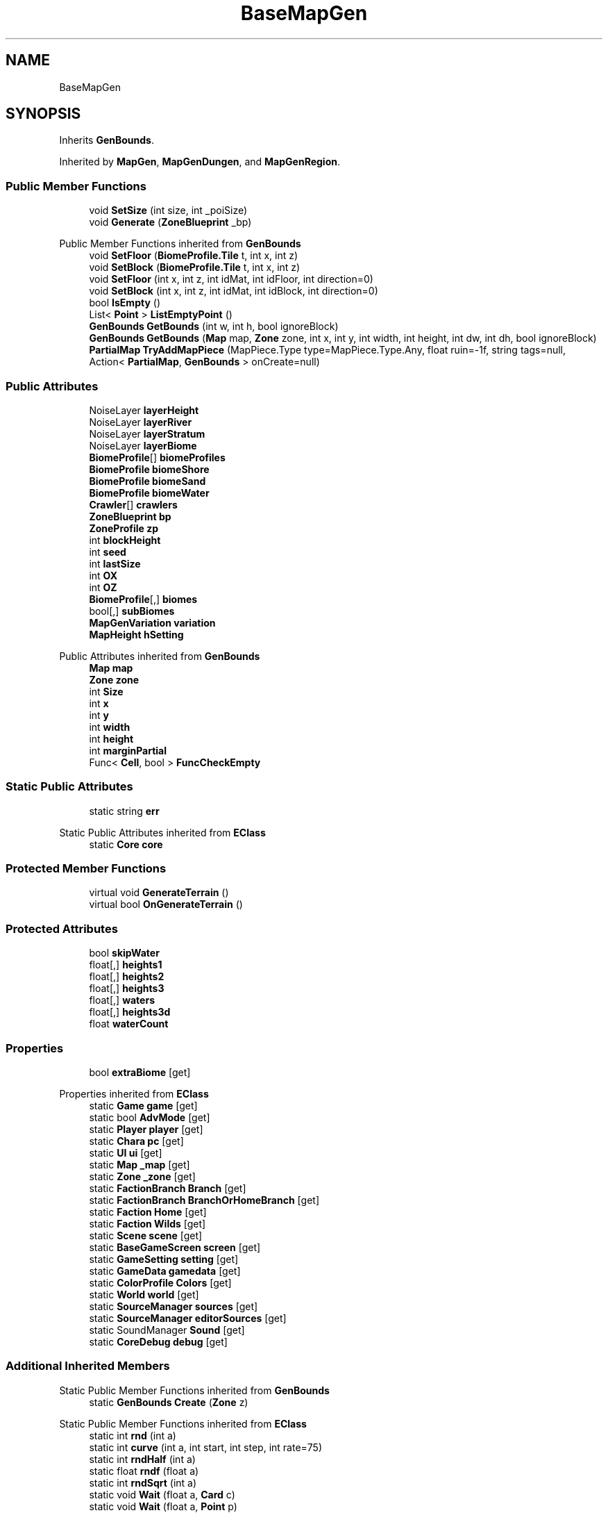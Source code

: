 .TH "BaseMapGen" 3 "Elin Modding Docs Doc" \" -*- nroff -*-
.ad l
.nh
.SH NAME
BaseMapGen
.SH SYNOPSIS
.br
.PP
.PP
Inherits \fBGenBounds\fP\&.
.PP
Inherited by \fBMapGen\fP, \fBMapGenDungen\fP, and \fBMapGenRegion\fP\&.
.SS "Public Member Functions"

.in +1c
.ti -1c
.RI "void \fBSetSize\fP (int size, int _poiSize)"
.br
.ti -1c
.RI "void \fBGenerate\fP (\fBZoneBlueprint\fP _bp)"
.br
.in -1c

Public Member Functions inherited from \fBGenBounds\fP
.in +1c
.ti -1c
.RI "void \fBSetFloor\fP (\fBBiomeProfile\&.Tile\fP t, int x, int z)"
.br
.ti -1c
.RI "void \fBSetBlock\fP (\fBBiomeProfile\&.Tile\fP t, int x, int z)"
.br
.ti -1c
.RI "void \fBSetFloor\fP (int x, int z, int idMat, int idFloor, int direction=0)"
.br
.ti -1c
.RI "void \fBSetBlock\fP (int x, int z, int idMat, int idBlock, int direction=0)"
.br
.ti -1c
.RI "bool \fBIsEmpty\fP ()"
.br
.ti -1c
.RI "List< \fBPoint\fP > \fBListEmptyPoint\fP ()"
.br
.ti -1c
.RI "\fBGenBounds\fP \fBGetBounds\fP (int w, int h, bool ignoreBlock)"
.br
.ti -1c
.RI "\fBGenBounds\fP \fBGetBounds\fP (\fBMap\fP map, \fBZone\fP zone, int x, int y, int width, int height, int dw, int dh, bool ignoreBlock)"
.br
.ti -1c
.RI "\fBPartialMap\fP \fBTryAddMapPiece\fP (MapPiece\&.Type type=MapPiece\&.Type\&.Any, float ruin=\-1f, string tags=null, Action< \fBPartialMap\fP, \fBGenBounds\fP > onCreate=null)"
.br
.in -1c
.SS "Public Attributes"

.in +1c
.ti -1c
.RI "NoiseLayer \fBlayerHeight\fP"
.br
.ti -1c
.RI "NoiseLayer \fBlayerRiver\fP"
.br
.ti -1c
.RI "NoiseLayer \fBlayerStratum\fP"
.br
.ti -1c
.RI "NoiseLayer \fBlayerBiome\fP"
.br
.ti -1c
.RI "\fBBiomeProfile\fP[] \fBbiomeProfiles\fP"
.br
.ti -1c
.RI "\fBBiomeProfile\fP \fBbiomeShore\fP"
.br
.ti -1c
.RI "\fBBiomeProfile\fP \fBbiomeSand\fP"
.br
.ti -1c
.RI "\fBBiomeProfile\fP \fBbiomeWater\fP"
.br
.ti -1c
.RI "\fBCrawler\fP[] \fBcrawlers\fP"
.br
.ti -1c
.RI "\fBZoneBlueprint\fP \fBbp\fP"
.br
.ti -1c
.RI "\fBZoneProfile\fP \fBzp\fP"
.br
.ti -1c
.RI "int \fBblockHeight\fP"
.br
.ti -1c
.RI "int \fBseed\fP"
.br
.ti -1c
.RI "int \fBlastSize\fP"
.br
.ti -1c
.RI "int \fBOX\fP"
.br
.ti -1c
.RI "int \fBOZ\fP"
.br
.ti -1c
.RI "\fBBiomeProfile\fP[,] \fBbiomes\fP"
.br
.ti -1c
.RI "bool[,] \fBsubBiomes\fP"
.br
.ti -1c
.RI "\fBMapGenVariation\fP \fBvariation\fP"
.br
.ti -1c
.RI "\fBMapHeight\fP \fBhSetting\fP"
.br
.in -1c

Public Attributes inherited from \fBGenBounds\fP
.in +1c
.ti -1c
.RI "\fBMap\fP \fBmap\fP"
.br
.ti -1c
.RI "\fBZone\fP \fBzone\fP"
.br
.ti -1c
.RI "int \fBSize\fP"
.br
.ti -1c
.RI "int \fBx\fP"
.br
.ti -1c
.RI "int \fBy\fP"
.br
.ti -1c
.RI "int \fBwidth\fP"
.br
.ti -1c
.RI "int \fBheight\fP"
.br
.ti -1c
.RI "int \fBmarginPartial\fP"
.br
.ti -1c
.RI "Func< \fBCell\fP, bool > \fBFuncCheckEmpty\fP"
.br
.in -1c
.SS "Static Public Attributes"

.in +1c
.ti -1c
.RI "static string \fBerr\fP"
.br
.in -1c

Static Public Attributes inherited from \fBEClass\fP
.in +1c
.ti -1c
.RI "static \fBCore\fP \fBcore\fP"
.br
.in -1c
.SS "Protected Member Functions"

.in +1c
.ti -1c
.RI "virtual void \fBGenerateTerrain\fP ()"
.br
.ti -1c
.RI "virtual bool \fBOnGenerateTerrain\fP ()"
.br
.in -1c
.SS "Protected Attributes"

.in +1c
.ti -1c
.RI "bool \fBskipWater\fP"
.br
.ti -1c
.RI "float[,] \fBheights1\fP"
.br
.ti -1c
.RI "float[,] \fBheights2\fP"
.br
.ti -1c
.RI "float[,] \fBheights3\fP"
.br
.ti -1c
.RI "float[,] \fBwaters\fP"
.br
.ti -1c
.RI "float[,] \fBheights3d\fP"
.br
.ti -1c
.RI "float \fBwaterCount\fP"
.br
.in -1c
.SS "Properties"

.in +1c
.ti -1c
.RI "bool \fBextraBiome\fP\fR [get]\fP"
.br
.in -1c

Properties inherited from \fBEClass\fP
.in +1c
.ti -1c
.RI "static \fBGame\fP \fBgame\fP\fR [get]\fP"
.br
.ti -1c
.RI "static bool \fBAdvMode\fP\fR [get]\fP"
.br
.ti -1c
.RI "static \fBPlayer\fP \fBplayer\fP\fR [get]\fP"
.br
.ti -1c
.RI "static \fBChara\fP \fBpc\fP\fR [get]\fP"
.br
.ti -1c
.RI "static \fBUI\fP \fBui\fP\fR [get]\fP"
.br
.ti -1c
.RI "static \fBMap\fP \fB_map\fP\fR [get]\fP"
.br
.ti -1c
.RI "static \fBZone\fP \fB_zone\fP\fR [get]\fP"
.br
.ti -1c
.RI "static \fBFactionBranch\fP \fBBranch\fP\fR [get]\fP"
.br
.ti -1c
.RI "static \fBFactionBranch\fP \fBBranchOrHomeBranch\fP\fR [get]\fP"
.br
.ti -1c
.RI "static \fBFaction\fP \fBHome\fP\fR [get]\fP"
.br
.ti -1c
.RI "static \fBFaction\fP \fBWilds\fP\fR [get]\fP"
.br
.ti -1c
.RI "static \fBScene\fP \fBscene\fP\fR [get]\fP"
.br
.ti -1c
.RI "static \fBBaseGameScreen\fP \fBscreen\fP\fR [get]\fP"
.br
.ti -1c
.RI "static \fBGameSetting\fP \fBsetting\fP\fR [get]\fP"
.br
.ti -1c
.RI "static \fBGameData\fP \fBgamedata\fP\fR [get]\fP"
.br
.ti -1c
.RI "static \fBColorProfile\fP \fBColors\fP\fR [get]\fP"
.br
.ti -1c
.RI "static \fBWorld\fP \fBworld\fP\fR [get]\fP"
.br
.ti -1c
.RI "static \fBSourceManager\fP \fBsources\fP\fR [get]\fP"
.br
.ti -1c
.RI "static \fBSourceManager\fP \fBeditorSources\fP\fR [get]\fP"
.br
.ti -1c
.RI "static SoundManager \fBSound\fP\fR [get]\fP"
.br
.ti -1c
.RI "static \fBCoreDebug\fP \fBdebug\fP\fR [get]\fP"
.br
.in -1c
.SS "Additional Inherited Members"


Static Public Member Functions inherited from \fBGenBounds\fP
.in +1c
.ti -1c
.RI "static \fBGenBounds\fP \fBCreate\fP (\fBZone\fP z)"
.br
.in -1c

Static Public Member Functions inherited from \fBEClass\fP
.in +1c
.ti -1c
.RI "static int \fBrnd\fP (int a)"
.br
.ti -1c
.RI "static int \fBcurve\fP (int a, int start, int step, int rate=75)"
.br
.ti -1c
.RI "static int \fBrndHalf\fP (int a)"
.br
.ti -1c
.RI "static float \fBrndf\fP (float a)"
.br
.ti -1c
.RI "static int \fBrndSqrt\fP (int a)"
.br
.ti -1c
.RI "static void \fBWait\fP (float a, \fBCard\fP c)"
.br
.ti -1c
.RI "static void \fBWait\fP (float a, \fBPoint\fP p)"
.br
.ti -1c
.RI "static int \fBBigger\fP (int a, int b)"
.br
.ti -1c
.RI "static int \fBSmaller\fP (int a, int b)"
.br
.in -1c
.SH "Detailed Description"
.PP 
Definition at line \fB5\fP of file \fBBaseMapGen\&.cs\fP\&.
.SH "Member Function Documentation"
.PP 
.SS "void BaseMapGen\&.Generate (\fBZoneBlueprint\fP _bp)"

.PP
Definition at line \fB29\fP of file \fBBaseMapGen\&.cs\fP\&.
.SS "virtual void BaseMapGen\&.GenerateTerrain ()\fR [protected]\fP, \fR [virtual]\fP"

.PP
Definition at line \fB63\fP of file \fBBaseMapGen\&.cs\fP\&.
.SS "virtual bool BaseMapGen\&.OnGenerateTerrain ()\fR [protected]\fP, \fR [virtual]\fP"

.PP
Definition at line \fB69\fP of file \fBBaseMapGen\&.cs\fP\&.
.SS "void BaseMapGen\&.SetSize (int size, int _poiSize)"

.PP
Definition at line \fB18\fP of file \fBBaseMapGen\&.cs\fP\&.
.SH "Member Data Documentation"
.PP 
.SS "\fBBiomeProfile\fP [] BaseMapGen\&.biomeProfiles"

.PP
Definition at line \fB95\fP of file \fBBaseMapGen\&.cs\fP\&.
.SS "\fBBiomeProfile\fP [,] BaseMapGen\&.biomes"

.PP
Definition at line \fB171\fP of file \fBBaseMapGen\&.cs\fP\&.
.SS "\fBBiomeProfile\fP BaseMapGen\&.biomeSand"

.PP
Definition at line \fB103\fP of file \fBBaseMapGen\&.cs\fP\&.
.SS "\fBBiomeProfile\fP BaseMapGen\&.biomeShore"

.PP
Definition at line \fB99\fP of file \fBBaseMapGen\&.cs\fP\&.
.SS "\fBBiomeProfile\fP BaseMapGen\&.biomeWater"

.PP
Definition at line \fB107\fP of file \fBBaseMapGen\&.cs\fP\&.
.SS "int BaseMapGen\&.blockHeight"

.PP
Definition at line \fB147\fP of file \fBBaseMapGen\&.cs\fP\&.
.SS "\fBZoneBlueprint\fP BaseMapGen\&.bp"

.PP
Definition at line \fB119\fP of file \fBBaseMapGen\&.cs\fP\&.
.SS "\fBCrawler\fP [] BaseMapGen\&.crawlers"

.PP
Definition at line \fB111\fP of file \fBBaseMapGen\&.cs\fP\&.
.SS "string BaseMapGen\&.err\fR [static]\fP"

.PP
Definition at line \fB75\fP of file \fBBaseMapGen\&.cs\fP\&.
.SS "float [,] BaseMapGen\&.heights1\fR [protected]\fP"

.PP
Definition at line \fB127\fP of file \fBBaseMapGen\&.cs\fP\&.
.SS "float [,] BaseMapGen\&.heights2\fR [protected]\fP"

.PP
Definition at line \fB131\fP of file \fBBaseMapGen\&.cs\fP\&.
.SS "float [,] BaseMapGen\&.heights3\fR [protected]\fP"

.PP
Definition at line \fB135\fP of file \fBBaseMapGen\&.cs\fP\&.
.SS "float [,] BaseMapGen\&.heights3d\fR [protected]\fP"

.PP
Definition at line \fB143\fP of file \fBBaseMapGen\&.cs\fP\&.
.SS "\fBMapHeight\fP BaseMapGen\&.hSetting"

.PP
Definition at line \fB183\fP of file \fBBaseMapGen\&.cs\fP\&.
.SS "int BaseMapGen\&.lastSize"

.PP
Definition at line \fB155\fP of file \fBBaseMapGen\&.cs\fP\&.
.SS "NoiseLayer BaseMapGen\&.layerBiome"

.PP
Definition at line \fB91\fP of file \fBBaseMapGen\&.cs\fP\&.
.SS "NoiseLayer BaseMapGen\&.layerHeight"

.PP
Definition at line \fB79\fP of file \fBBaseMapGen\&.cs\fP\&.
.SS "NoiseLayer BaseMapGen\&.layerRiver"

.PP
Definition at line \fB83\fP of file \fBBaseMapGen\&.cs\fP\&.
.SS "NoiseLayer BaseMapGen\&.layerStratum"

.PP
Definition at line \fB87\fP of file \fBBaseMapGen\&.cs\fP\&.
.SS "int BaseMapGen\&.OX"

.PP
Definition at line \fB159\fP of file \fBBaseMapGen\&.cs\fP\&.
.SS "int BaseMapGen\&.OZ"

.PP
Definition at line \fB163\fP of file \fBBaseMapGen\&.cs\fP\&.
.SS "int BaseMapGen\&.seed"

.PP
Definition at line \fB151\fP of file \fBBaseMapGen\&.cs\fP\&.
.SS "bool BaseMapGen\&.skipWater\fR [protected]\fP"

.PP
Definition at line \fB115\fP of file \fBBaseMapGen\&.cs\fP\&.
.SS "bool [,] BaseMapGen\&.subBiomes"

.PP
Definition at line \fB175\fP of file \fBBaseMapGen\&.cs\fP\&.
.SS "\fBMapGenVariation\fP BaseMapGen\&.variation"

.PP
Definition at line \fB179\fP of file \fBBaseMapGen\&.cs\fP\&.
.SS "float BaseMapGen\&.waterCount\fR [protected]\fP"

.PP
Definition at line \fB167\fP of file \fBBaseMapGen\&.cs\fP\&.
.SS "float [,] BaseMapGen\&.waters\fR [protected]\fP"

.PP
Definition at line \fB139\fP of file \fBBaseMapGen\&.cs\fP\&.
.SS "\fBZoneProfile\fP BaseMapGen\&.zp"

.PP
Definition at line \fB123\fP of file \fBBaseMapGen\&.cs\fP\&.
.SH "Property Documentation"
.PP 
.SS "bool BaseMapGen\&.extraBiome\fR [get]\fP"

.PP
Definition at line \fB9\fP of file \fBBaseMapGen\&.cs\fP\&.

.SH "Author"
.PP 
Generated automatically by Doxygen for Elin Modding Docs Doc from the source code\&.
